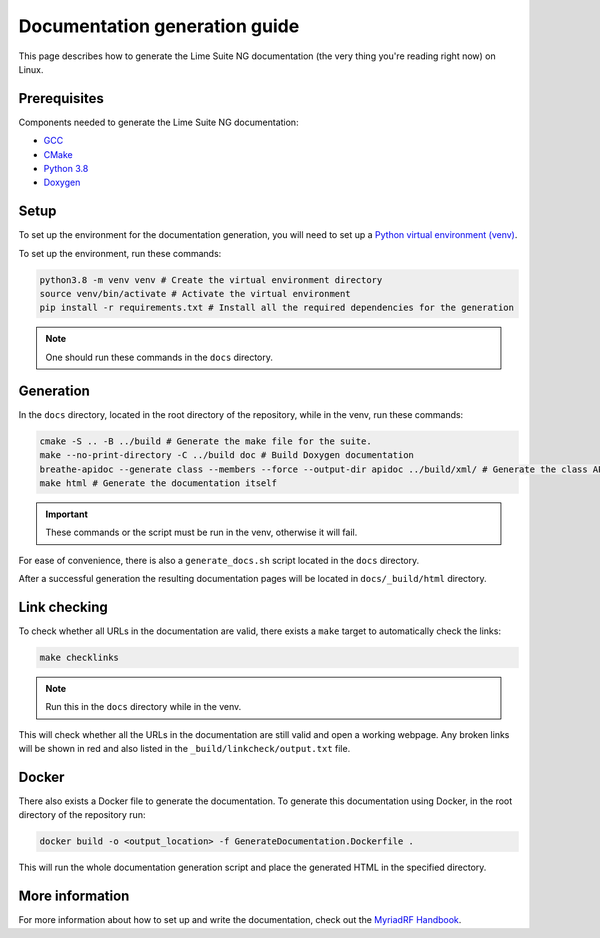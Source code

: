Documentation generation guide
==============================

This page describes how to generate the Lime Suite NG documentation
(the very thing you're reading right now) on Linux.

Prerequisites
-------------

Components needed to generate the Lime Suite NG documentation:

- `GCC`_
- `CMake`_
- `Python 3.8`_
- `Doxygen`_

Setup
-----

To set up the environment for the documentation generation, you will need to set up a `Python virtual environment (venv)`_.

To set up the environment, run these commands:

.. code-block:: bash

    python3.8 -m venv venv # Create the virtual environment directory
    source venv/bin/activate # Activate the virtual environment
    pip install -r requirements.txt # Install all the required dependencies for the generation

.. note::
    One should run these commands in the ``docs`` directory.

Generation
----------

In the ``docs`` directory, located in the root directory of the repository, while in the venv, run these commands:

.. code-block:: bash

    cmake -S .. -B ../build # Generate the make file for the suite.
    make --no-print-directory -C ../build doc # Build Doxygen documentation
    breathe-apidoc --generate class --members --force --output-dir apidoc ../build/xml/ # Generate the class API pages
    make html # Generate the documentation itself

.. important::
    These commands or the script must be run in the venv, otherwise it will fail.

For ease of convenience, there is also a ``generate_docs.sh`` script located in the ``docs`` directory.

After a successful generation the resulting documentation pages will be located in
``docs/_build/html`` directory.

Link checking
-------------

To check whether all URLs in the documentation are valid, there exists a ``make`` target to automatically check the links:

.. code-block:: bash

    make checklinks

.. note::
    Run this in the ``docs`` directory while in the venv.

This will check whether all the URLs in the documentation are still valid and open a working webpage.
Any broken links will be shown in red and also listed in the ``_build/linkcheck/output.txt`` file.

Docker
------

There also exists a Docker file to generate the documentation.
To generate this documentation using Docker, in the root directory of the repository run:

.. code-block:: bash

    docker build -o <output_location> -f GenerateDocumentation.Dockerfile .

This will run the whole documentation generation script and place the generated HTML in the specified directory.

More information
----------------

For more information about how to set up and write the documentation,
check out the `MyriadRF Handbook`_.

.. _`GCC`: https://gcc.gnu.org/
.. _`CMake`: https://cmake.org/
.. _`Python 3.8`: https://www.python.org/downloads/release/python-3818/
.. _`Doxygen`: https://www.doxygen.nl/
.. _`Python virtual environment (venv)`: https://docs.python.org/3.8/library/venv.html
.. _`MyriadRF Handbook`: https://handbook.myriadrf.org/
